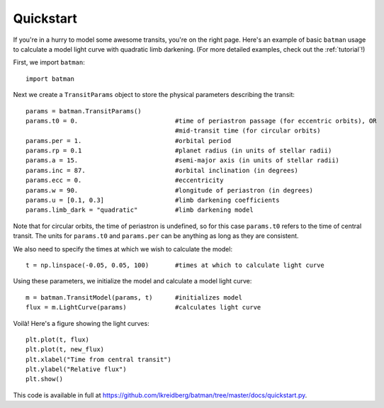 .. _quickstart:

Quickstart
============
If you're in a hurry to model some awesome transits, you're on the right page.  Here's an example of basic ``batman`` usage to calculate a model light curve with quadratic limb darkening.  (For more detailed examples, check out the :ref:`tutorial`!)

First, we import ``batman``:

::

	import batman

Next we create a ``TransitParams`` object to store the physical parameters describing the transit:

::

	params = batman.TransitParams()
	params.t0 = 0. 				#time of periastron passage (for eccentric orbits), OR
						#mid-transit time (for circular orbits)
	params.per = 1.				#orbital period	
	params.rp = 0.1				#planet radius (in units of stellar radii)
	params.a = 15.				#semi-major axis (in units of stellar radii)
	params.inc = 87.			#orbital inclination (in degrees)	
	params.ecc = 0.				#eccentricity	
	params.w = 90.				#longitude of periastron (in degrees)
	params.u = [0.1, 0.3] 	      	        #limb darkening coefficients
	params.limb_dark = "quadratic"          #limb darkening model

Note that for circular orbits, the time of periastron is undefined, so for this case ``params.t0`` refers to the time of central transit.  The units for ``params.t0`` and ``params.per`` can be anything as long as they are consistent.

We also need to specify the times at which we wish to calculate the model:

::

	t = np.linspace(-0.05, 0.05, 100)    	#times at which to calculate light curve	

Using these parameters, we initialize the model and calculate a model light curve: 

::

	m = batman.TransitModel(params, t)      #initializes model
	flux = m.LightCurve(params)	        #calculates light curve


Voilà!  Here's a figure showing the light curves:

::

	plt.plot(t, flux)
	plt.plot(t, new_flux)
	plt.xlabel("Time from central transit")
	plt.ylabel("Relative flux")
	plt.show()


.. image:: lc.png

This code is available in full at https://github.com/lkreidberg/batman/tree/master/docs/quickstart.py.


